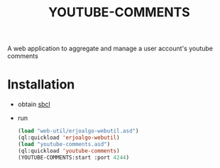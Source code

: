 #+OPTIONS: ^:nil
#+OPTIONS: toc:nil
#+OPTIONS: html-postamble:nil
#+OPTIONS: num:nil
#+TITLE: YOUTUBE-COMMENTS

A web application to aggregate and manage a user account's youtube comments

* Installation


- obtain [[http://www.sbcl.org/][sbcl]]
- run
 #+BEGIN_SRC lisp
    (load "web-util/erjoalgo-webutil.asd")
    (ql:quickload 'erjoalgo-webutil)
    (load "youtube-comments.asd")
    (ql:quickload 'youtube-comments)
    (YOUTUBE-COMMENTS:start :port 4244)
  #+END_SRC
